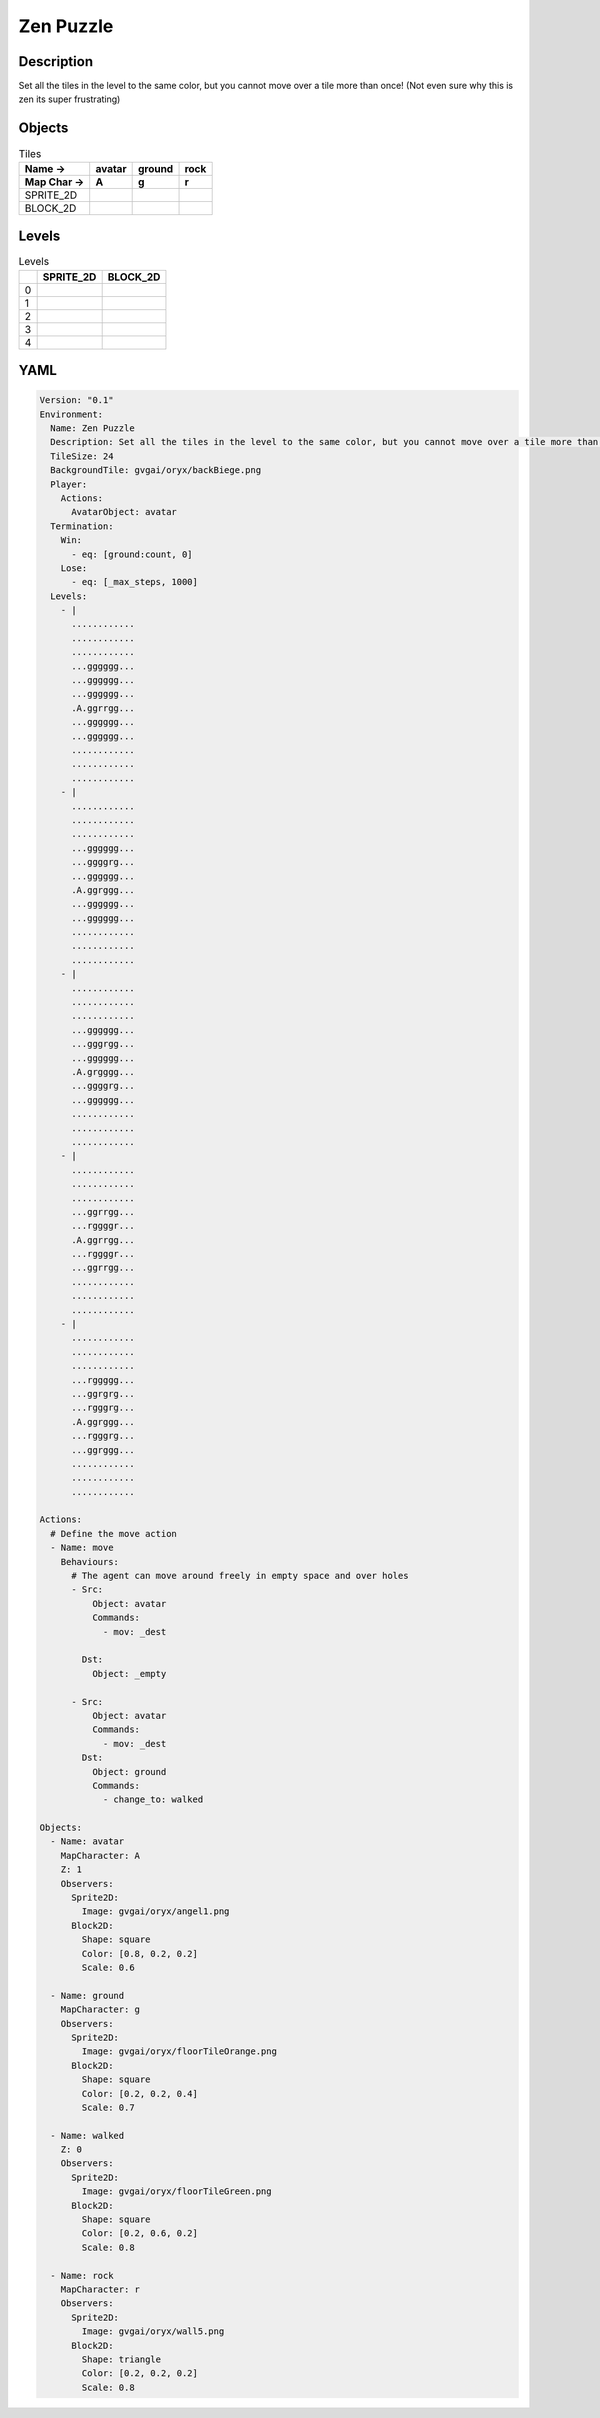 Zen Puzzle
==========

Description
-------------

Set all the tiles in the level to the same color, but you cannot move over a tile more than once! (Not even sure why this is zen its super frustrating)

Objects
-------

.. list-table:: Tiles
   :header-rows: 2

   * - Name ->
     - avatar
     - ground
     - rock
   * - Map Char ->
     - A
     - g
     - r
   * - SPRITE_2D
     - .. image:: img/Zen_Puzzle-object-SPRITE_2D-avatar.png
     - .. image:: img/Zen_Puzzle-object-SPRITE_2D-ground.png
     - .. image:: img/Zen_Puzzle-object-SPRITE_2D-rock.png
   * - BLOCK_2D
     - .. image:: img/Zen_Puzzle-object-BLOCK_2D-avatar.png
     - .. image:: img/Zen_Puzzle-object-BLOCK_2D-ground.png
     - .. image:: img/Zen_Puzzle-object-BLOCK_2D-rock.png


Levels
---------

.. list-table:: Levels
   :header-rows: 1

   * - 
     - SPRITE_2D
     - BLOCK_2D
   * - 0
     - .. thumbnail:: img/Zen_Puzzle-level-SPRITE_2D-0.png
     - .. thumbnail:: img/Zen_Puzzle-level-BLOCK_2D-0.png
   * - 1
     - .. thumbnail:: img/Zen_Puzzle-level-SPRITE_2D-1.png
     - .. thumbnail:: img/Zen_Puzzle-level-BLOCK_2D-1.png
   * - 2
     - .. thumbnail:: img/Zen_Puzzle-level-SPRITE_2D-2.png
     - .. thumbnail:: img/Zen_Puzzle-level-BLOCK_2D-2.png
   * - 3
     - .. thumbnail:: img/Zen_Puzzle-level-SPRITE_2D-3.png
     - .. thumbnail:: img/Zen_Puzzle-level-BLOCK_2D-3.png
   * - 4
     - .. thumbnail:: img/Zen_Puzzle-level-SPRITE_2D-4.png
     - .. thumbnail:: img/Zen_Puzzle-level-BLOCK_2D-4.png

YAML
----

.. code-block:: YAML

   Version: "0.1"
   Environment:
     Name: Zen Puzzle
     Description: Set all the tiles in the level to the same color, but you cannot move over a tile more than once! (Not even sure why this is zen its super frustrating)
     TileSize: 24
     BackgroundTile: gvgai/oryx/backBiege.png
     Player:
       Actions:
         AvatarObject: avatar
     Termination:
       Win:
         - eq: [ground:count, 0]
       Lose:
         - eq: [_max_steps, 1000]
     Levels:
       - |
         ............
         ............
         ............
         ...gggggg...
         ...gggggg...
         ...gggggg...
         .A.ggrrgg...
         ...gggggg...
         ...gggggg...
         ............
         ............
         ............
       - |
         ............
         ............
         ............
         ...gggggg...
         ...ggggrg...
         ...gggggg...
         .A.ggrggg...
         ...gggggg...
         ...gggggg...
         ............
         ............
         ............
       - | 
         ............
         ............
         ............
         ...gggggg...
         ...gggrgg...
         ...gggggg...
         .A.grgggg...
         ...ggggrg...
         ...gggggg...
         ............
         ............
         ............
       - |
         ............
         ............
         ............
         ...ggrrgg...
         ...rggggr...
         .A.ggrrgg...
         ...rggggr...
         ...ggrrgg...
         ............
         ............
         ............
       - | 
         ............
         ............
         ............
         ...rggggg...
         ...ggrgrg...
         ...rgggrg...
         .A.ggrggg...
         ...rgggrg...
         ...ggrggg...
         ............
         ............
         ............

   Actions:
     # Define the move action
     - Name: move
       Behaviours:
         # The agent can move around freely in empty space and over holes
         - Src:
             Object: avatar
             Commands:
               - mov: _dest
                  
           Dst:
             Object: _empty

         - Src:
             Object: avatar
             Commands:
               - mov: _dest
           Dst:
             Object: ground
             Commands:
               - change_to: walked 

   Objects:
     - Name: avatar
       MapCharacter: A
       Z: 1
       Observers:
         Sprite2D:
           Image: gvgai/oryx/angel1.png
         Block2D:
           Shape: square
           Color: [0.8, 0.2, 0.2]
           Scale: 0.6

     - Name: ground
       MapCharacter: g
       Observers:
         Sprite2D:
           Image: gvgai/oryx/floorTileOrange.png
         Block2D:
           Shape: square
           Color: [0.2, 0.2, 0.4]
           Scale: 0.7

     - Name: walked
       Z: 0
       Observers:
         Sprite2D:
           Image: gvgai/oryx/floorTileGreen.png
         Block2D:
           Shape: square
           Color: [0.2, 0.6, 0.2]
           Scale: 0.8

     - Name: rock
       MapCharacter: r
       Observers:
         Sprite2D:
           Image: gvgai/oryx/wall5.png
         Block2D:
           Shape: triangle
           Color: [0.2, 0.2, 0.2]
           Scale: 0.8


